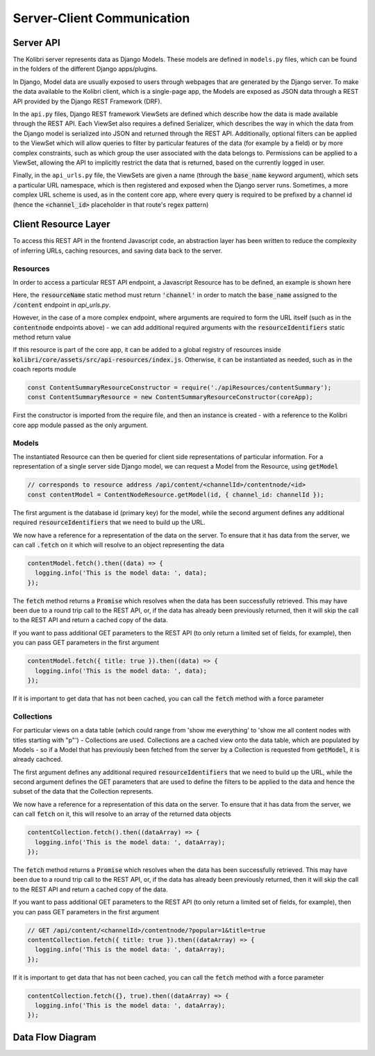 
Server-Client Communication
===========================

Server API
----------

The Kolibri server represents data as Django Models. These models are defined in ``models.py`` files, which can be found in the folders of the different Django apps/plugins.

In Django, Model data are usually exposed to users through webpages that are generated by the Django server. To make the data available to the Kolibri client, which is a single-page app, the Models are exposed as JSON data through a REST API provided by the Django REST Framework (DRF).

In the ``api.py`` files, Django REST framework ViewSets are defined which describe how the data is made available through the REST API. Each ViewSet also requires a defined Serializer, which describes the way in which the data from the Django model is serialized into JSON and returned through the REST API. Additionally, optional filters can be applied to the ViewSet which will allow queries to filter by particular features of the data (for example by a field) or by more complex constraints, such as which group the user associated with the data belongs to. Permissions can be applied to a ViewSet, allowing the API to implicitly restrict the data that is returned, based on the currently logged in user.

Finally, in the ``api_urls.py`` file, the ViewSets are given a name (through the :code:`base_name` keyword argument), which sets a particular URL namespace, which is then registered and exposed when the Django server runs. Sometimes, a more complex URL scheme is used, as in the content core app, where every query is required to be prefixed by a channel id (hence the :code:`<channel_id>` placeholder in that route's regex pattern)

.. code-block:: python
  :caption: api_urls.py

  router = routers.SimpleRouter()
  router.register('content', ChannelMetadataCacheViewSet, base_name="channel")

  content_router = routers.SimpleRouter()
  content_router.register(r'contentnode', ContentNodeViewset, base_name='contentnode')
  content_router.register(r'file', FileViewset, base_name='file')

  urlpatterns = [
      url(r'^', include(router.urls)),
      url(r'^content/(?P<channel_id>[^/.]+)/', include(content_router.urls)),
  ]


Client Resource Layer
---------------------

To access this REST API in the frontend Javascript code, an abstraction layer has been written to reduce the complexity of inferring URLs, caching resources, and saving data back to the server.

Resources
~~~~~~~~~

In order to access a particular REST API endpoint, a Javascript Resource has to be defined, an example is shown here

.. code-block:: javascript
  :caption: channel.js
  :emphasize-lines: 5

  const Resource = require('kolibri.lib.apiResource').Resource;

  class ChannelResource extends Resource {
    static resourceName() {
      return 'channel';
    }
  }

  module.exports = ChannelResource;

Here, the :code:`resourceName` static method must return :code:`'channel'` in order to match the :code:`base_name` assigned to the :code:`/content` endpoint in `api_urls.py`.

However, in the case of a more complex endpoint, where arguments are required to form the URL itself (such as in the :code:`contentnode` endpoints above) - we can add additional required arguments with the :code:`resourceIdentifiers` static method return value

.. code-block:: javascript
  :caption: contentNode.js

  const Resource = require('kolibri.lib.apiResource').Resource;

  class ContentNodeResource extends Resource {
    static resourceName() {
      return 'contentnode';
    }
    static idKey() {
      return 'pk';
    }
    static resourceIdentifiers() {
      // because ContentNode resources are accessed via
      // /api/content/<channel_id>/contentnode/<pk>
      return [
        'channel_id',
      ];
    }
  }

  module.exports = ContentNodeResource;

If this resource is part of the core app, it can be added to a global registry of resources inside :code:`kolibri/core/assets/src/api-resources/index.js`. Otherwise, it can be instantiated as needed, such as in the coach reports module

.. code-block:: javascript

  const ContentSummaryResourceConstructor = require('./apiResources/contentSummary');
  const ContentSummaryResource = new ContentSummaryResourceConstructor(coreApp);

First the constructor is imported from the require file, and then an instance is created - with a reference to the Kolibri core app module passed as the only argument.

Models
~~~~~~

The instantiated Resource can then be queried for client side representations of particular information. For a representation of a single server side Django model, we can request a Model from the Resource, using :code:`getModel`

.. code-block:: javascript

  // corresponds to resource address /api/content/<channelId>/contentnode/<id>
  const contentModel = ContentNodeResource.getModel(id, { channel_id: channelId });

The first argument is the database id (primary key) for the model, while the second argument defines any additional required :code:`resourceIdentifiers` that we need to build up the URL.

We now have a reference for a representation of the data on the server. To ensure that it has data from the server, we can call :code:`.fetch` on it which will resolve to an object representing the data

.. code-block:: javascript

  contentModel.fetch().then((data) => {
    logging.info('This is the model data: ', data);
  });

The :code:`fetch` method returns a :code:`Promise` which resolves when the data has been successfully retrieved. This may have been due to a round trip call to the REST API, or, if the data has already been previously returned, then it will skip the call to the REST API and return a cached copy of the data.

If you want to pass additional GET parameters to the REST API (to only return a limited set of fields, for example), then you can pass GET parameters in the first argument

.. code-block:: javascript

  contentModel.fetch({ title: true }).then((data) => {
    logging.info('This is the model data: ', data);
  });

If it is important to get data that has not been cached, you can call the :code:`fetch` method with a force parameter

.. code-block:: javascript


Collections
~~~~~~~~~~~

For particular views on a data table (which could range from 'show me everything' to 'show me all content nodes with titles starting with "p"') - Collections are used.
Collections are a cached view onto the data table, which are populated by Models - so if a Model that has previously been fetched from the server by a Collection is requested from :code:`getModel`, it is already cachced.

The first argument defines any additional required :code:`resourceIdentifiers` that we need to build up the URL, while the second argument defines the GET parameters that are used to define the filters to be applied to the data and hence the subset of the data that the Collection represents.

We now have a reference for a representation of this data on the server. To ensure that it has data from the server, we can call :code:`fetch` on it, this will resolve to an array of the returned data objects

.. code-block:: javascript

  contentCollection.fetch().then((dataArray) => {
    logging.info('This is the model data: ', dataArray);
  });

The :code:`fetch` method returns a :code:`Promise` which resolves when the data has been successfully retrieved. This may have been due to a round trip call to the REST API, or, if the data has already been previously returned, then it will skip the call to the REST API and return a cached copy of the data.

If you want to pass additional GET parameters to the REST API (to only return a limited set of fields, for example), then you can pass GET parameters in the first argument

.. code-block:: javascript

  // GET /api/content/<channelId>/contentnode/?popular=1&title=true
  contentCollection.fetch({ title: true }).then((dataArray) => {
    logging.info('This is the model data: ', dataArray);
  });

If it is important to get data that has not been cached, you can call the :code:`fetch` method with a force parameter

.. code-block:: javascript

  contentCollection.fetch({}, true).then((dataArray) => {
    logging.info('This is the model data: ', dataArray);
  });

Data Flow Diagram
-----------------

.. image:: ./img/full_stack_data_flow.svg
.. Source: https://docs.google.com/drawings/d/1TLMV8FWgh4KUIL1CRQ-C5S3J3efCbG7-dkCOLzjohj4/edit
